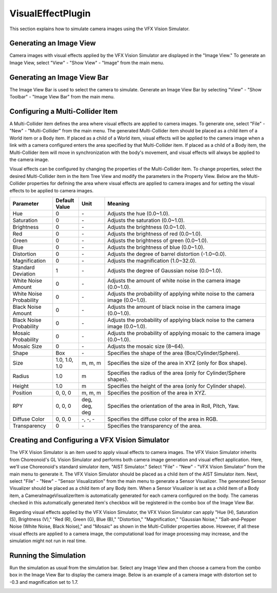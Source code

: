 
VisualEffectPlugin
==================

This section explains how to simulate camera images using the VFX Vision Simulator.

Generating an Image View
------------------------

Camera images with visual effects applied by the VFX Vision Simulator are displayed in the "Image View."
To generate an Image View, select "View" - "Show View" - "Image" from the main menu.

Generating an Image View Bar
----------------------------

The Image View Bar is used to select the camera to simulate. Generate an Image View Bar by selecting "View" - "Show Toolbar" - "Image View Bar" from the main menu.

Configuring a Multi-Collider Item
---------------------------------

A Multi-Collider item defines the area where visual effects are applied to camera images. To generate one, select "File" - "New" - "Multi-Collider" from the main menu. The generated Multi-Collider item should be placed as a child item of a World item or a Body item. If placed as a child of a World item, visual effects will be applied to the camera image when a link with a camera configured enters the area specified by that Multi-Collider item. If placed as a child of a Body item, the Multi-Collider item will move in synchronization with the body's movement, and visual effects will always be applied to the camera image.

Visual effects can be configured by changing the properties of the Multi-Collider item. To change properties, select the desired Multi-Collider item in the Item Tree View and modify the parameters in the Property View. Below are the Multi-Collider properties for defining the area where visual effects are applied to camera images and for setting the visual effects to be applied to camera images.

.. list-table::
  :widths: 20,12,12,75
  :header-rows: 1

  * - Parameter
    - Default Value
    - Unit
    - Meaning
  * - Hue
    - 0
    - \-
    - Adjusts the hue (0.0~1.0).
  * - Saturation
    - 0
    - \-
    - Adjusts the saturation (0.0~1.0).
  * - Brightness
    - 0
    - \-
    - Adjusts the brightness (0.0~1.0).
  * - Red
    - 0
    - \-
    - Adjusts the brightness of red (0.0~1.0).
  * - Green
    - 0
    - \-
    - Adjusts the brightness of green (0.0~1.0).
  * - Blue
    - 0
    - \-
    - Adjusts the brightness of blue (0.0~1.0).
  * - Distortion
    - 0
    - \-
    - Adjusts the degree of barrel distortion (-1.0~0.0).
  * - Magnification
    - 0
    - \-
    - Adjusts the magnification (1.0~32.0).
  * - Standard Deviation
    - 1
    - \-
    - Adjusts the degree of Gaussian noise (0.0~1.0).
  * - White Noise Amount
    - 0
    - \-
    - Adjusts the amount of white noise in the camera image (0.0~1.0).
  * - White Noise Probability
    - 0
    - \-
    - Adjusts the probability of applying white noise to the camera image (0.0~1.0).
  * - Black Noise Amount
    - 0
    - \-
    - Adjusts the amount of black noise in the camera image (0.0~1.0).
  * - Black Noise Probability
    - 0
    - \-
    - Adjusts the probability of applying black noise to the camera image (0.0~1.0).
  * - Mosaic Probability
    - 0
    - \-
    - Adjusts the probability of applying mosaic to the camera image (0.0~1.0).
  * - Mosaic Size
    - 0
    - \-
    - Adjusts the mosaic size (8~64).
  * - Shape
    - Box
    - \-
    - Specifies the shape of the area (Box/Cylinder/Sphere).
  * - Size
    - 1.0, 1.0, 1.0
    - m, m, m
    - Specifies the size of the area in XYZ (only for Box shape).
  * - Radius
    - 1.0
    - m
    - Specifies the radius of the area (only for Cylinder/Sphere shapes).
  * - Height
    - 1.0
    - m
    - Specifies the height of the area (only for Cylinder shape).
  * - Position
    - 0, 0, 0
    - m, m, m
    - Specifies the position of the area in XYZ.
  * - RPY
    - 0, 0, 0
    - deg, deg, deg
    - Specifies the orientation of the area in Roll, Pitch, Yaw.
  * - Diffuse Color
    - 0, 0, 0
    - \-, -, -
    - Specifies the diffuse color of the area in RGB.
  * - Transparency
    - 0
    - \-
    - Specifies the transparency of the area.

Creating and Configuring a VFX Vision Simulator
-----------------------------------------------

The VFX Vision Simulator is an item used to apply visual effects to camera images. The VFX Vision Simulator inherits from Choreonoid's GL Vision Simulator and performs both camera image generation and visual effect application. Here, we'll use Choreonoid's standard simulator item, "AIST Simulator." Select "File" - "New" - "VFX Vision Simulator" from the main menu to generate it. The VFX Vision Simulator should be placed as a child item of the AIST Simulator item. Next, select "File" - "New" - "Sensor Visualization" from the main menu to generate a Sensor Visualizer. The generated Sensor Visualizer should be placed as a child item of any Body item. When a Sensor Visualizer is set as a child item of a Body item, a CameraImageVisualizerItem is automatically generated for each camera configured on the body. The cameras checked in this automatically generated item's checkbox will be registered in the combo box of the Image View Bar.

Regarding visual effects applied by the VFX Vision Simulator, the VFX Vision Simulator can apply "Hue (H), Saturation (S), Brightness (V)," "Red (R), Green (G), Blue (B)," "Distortion," "Magnification," "Gaussian Noise," "Salt-and-Pepper Noise (White Noise, Black Noise)," and "Mosaic" as shown in the Multi-Collider properties above. However, if all these visual effects are applied to a camera image, the computational load for image processing may increase, and the simulation might not run in real time.

Running the Simulation
----------------------

Run the simulation as usual from the simulation bar. Select any Image View and then choose a camera from the combo box in the Image View Bar to display the camera image.
Below is an example of a camera image with distortion set to -0.3 and magnification set to 1.7.

.. image:: images/image_4.png
